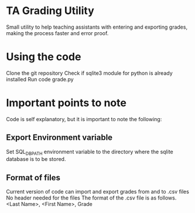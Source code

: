 * TA Grading Utility
Small utility to help teaching assistants with entering and exporting grades, making the process faster and error proof. 
* Using the code
Clone the git repository
Check if sqlite3 module for python is already installed
Run code grade.py
* Important points to note
Code is self explanatory, but it is important to note the following:
** Export Environment variable
Set SQL_DB_PATH environment variable to the directory where the sqlite database is to be stored.
** Format of files
Current version of code can import and export grades from and to .csv files 
No header needed for the files
The format of the .csv file is as follows.
<Last Name>, <First Name>, Grade


 
